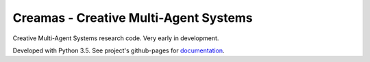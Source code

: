 Creamas - Creative Multi-Agent Systems
===============================================================

.. image:: https://travis-ci.org/assamite/mas.svg?branch=master
    :target: https://travis-ci.org/assamite/mas

Creative Multi-Agent Systems research code. Very early in development.

Developed with Python 3.5. See project's github-pages for `documentation <https://assamite.github.io/mas/>`_.
